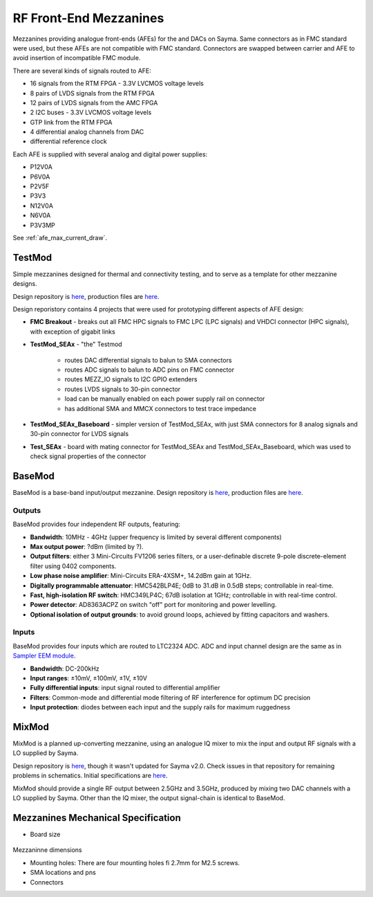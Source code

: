 RF Front-End Mezzanines
=======================

Mezzanines providing analogue front-ends (AFEs) for the and DACs on Sayma. Same connectors as in FMC standard were used, but these AFEs are not compatible with FMC standard. Connectors are swapped between carrier and AFE to avoid insertion of incompatible FMC module.

There are several kinds of signals routed to AFE:

* 16 signals from the RTM FPGA - 3.3V LVCMOS voltage levels
* 8 pairs of LVDS signals from the RTM FPGA
* 12 pairs of LVDS signals from the AMC FPGA
* 2 I2C buses - 3.3V LVCMOS voltage levels
* GTP link from the RTM FPGA
* 4 differential analog channels from DAC
* differential reference clock

Each AFE is supplied with several analog and digital power supplies:

* P12V0A
* P6V0A
* P2V5F
* P3V3
* N12V0A
* N6V0A
* P3V3MP

See :ref:`afe_max_current_draw`.

TestMod
-------

Simple mezzanines designed for thermal and connectivity testing, and to serve as a template for other mezzanine designs.

.. TODO::
	image

Design repository is `here <https://github.com/sinara-hw/TestMod/>`__, production files are `here <https://github.com/sinara-hw/TestMod/releases>`__.

Design reporistory contains 4 projects that were used for prototyping different aspects of AFE design:

* **FMC Breakout** - breaks out all FMC HPC signals to FMC LPC (LPC signals) and VHDCI connector (HPC signals), with exception of gigabit links
* **TestMod_SEAx** - "the" Testmod

    * routes DAC differential signals to balun to SMA connectors
    * routes ADC signals to balun to ADC pins on FMC connector
    * routes MEZZ_IO signals to I2C GPIO extenders
    * routes LVDS signals to 30-pin connector
    * load can be manually enabled on each power supply rail on connector
    * has additional SMA and MMCX connectors to test trace impedance

* **TestMod_SEAx_Baseboard** - simpler version of TestMod_SEAx, with just SMA connectors for 8 analog signals and 30-pin connector for LVDS signals
* **Test_SEAx** - board with mating connector for TestMod_SEAx and TestMod_SEAx_Baseboard, which was used to check signal properties of the connector

BaseMod
-------

BaseMod is a base-band input/output mezzanine. Design repository is `here <https://github.com/sinara-hw/BaseMod>`__, production files are `here <https://github.com/sinara-hw/BaseMod/releases>`_.

.. TODO::
	image

Outputs
^^^^^^^

BaseMod provides four independent RF outputs, featuring:

* **Bandwidth**: 10MHz - 4GHz (upper frequency is limited by several different components)
* **Max output power**: ?dBm (limited by ?).
* **Output filters**: either 3 Mini-Circuits FV1206 series filters,	or a user-definable discrete 9-pole discrete-element filter using 0402 components.
* **Low phase noise amplifier**: Mini-Circuits ERA-4XSM+, 14.2dBm gain at 1GHz.
* **Digitally programmable attenuator**: HMC542BLP4E; 0dB to 31.dB in 0.5dB steps; controllable in real-time.
* **Fast, high-isolation RF switch**: HMC349LP4C; 67dB isolation at 1GHz; controllable in with real-time control.
* **Power detector**: AD8363ACPZ on switch "off" port for monitoring and power levelling.
* **Optional isolation of output grounds**: to avoid ground loops, achieved by fitting capacitors and washers.


Inputs
^^^^^^

BaseMod provides four inputs which are routed to LTC2324 ADC. ADC and input channel design are the same as in `Sampler EEM module <https://github.com/sinara-hw/Sampler>`__. 

* **Bandwidth**: DC-200kHz
* **Input ranges**: ±10mV, ±100mV, ±1V, ±10V
* **Fully differential inputs**: input signal routed to differential amplifier
* **Filters**: Common-mode and differential mode filtering of RF interference for optimum DC precision
* **Input protection**: diodes between each input and the supply rails for maximum ruggedness

MixMod
------

MixMod is a planned up-converting mezzanine, using an analogue IQ mixer to mix the input and output RF signals with a LO supplied by Sayma.

Design repository is `here <https://github.com/sinara-hw/MixMod>`__, though it wasn't updated for Sayma v2.0. Check issues in that repository for remaining problems in schematics. Initial specifications are `here <https://github.com/sinara-hw/sinara/issues/169#issue-211869922>`__.

MixMod should provide a single RF output between 2.5GHz and 3.5GHz, produced by mixing two DAC channels with a LO supplied by Sayma. Other than the IQ mixer, the output signal-chain is identical to BaseMod.

Mezzanines Mechanical Specification
-----------------------------------

* Board size

.. figure:: img/MEZZ.png

Mezzaninne dimensions

* Mounting holes: There are four mounting holes fi 2.7mm for M2.5 screws.
* SMA locations and pns
* Connectors

